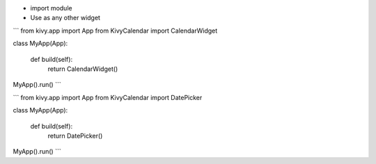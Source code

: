 
* import module

* Use as any other widget

```
from kivy.app import App
from KivyCalendar import CalendarWidget

class MyApp(App):
    
    def build(self):
        return CalendarWidget()

MyApp().run()
```

```
from kivy.app import App
from KivyCalendar import DatePicker

class MyApp(App):
    
    def build(self):
        return DatePicker()

MyApp().run()
```

